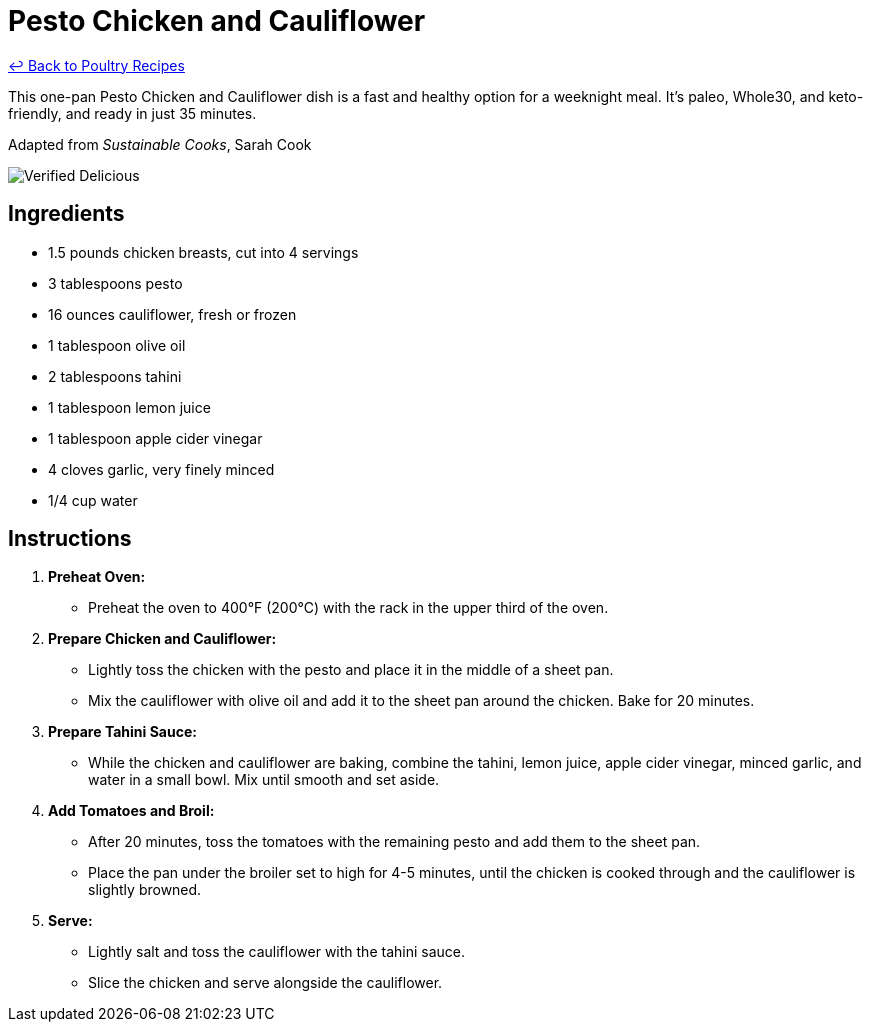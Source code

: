 = Pesto Chicken and Cauliflower

link:./README.md[&larrhk; Back to Poultry Recipes]

This one-pan Pesto Chicken and Cauliflower dish is a fast and healthy option for a weeknight meal. It's paleo, Whole30, and keto-friendly, and ready in just 35 minutes.

Adapted from _Sustainable Cooks_, Sarah Cook

image::https://badgen.net/badge/verified/delicious/228B22[Verified Delicious]

== Ingredients

* 1.5 pounds chicken breasts, cut into 4 servings
* 3 tablespoons pesto
* 16 ounces cauliflower, fresh or frozen
* 1 tablespoon olive oil
* 2 tablespoons tahini
* 1 tablespoon lemon juice
* 1 tablespoon apple cider vinegar
* 4 cloves garlic, very finely minced
* 1/4 cup water

== Instructions

1. **Preheat Oven:**
   * Preheat the oven to 400°F (200°C) with the rack in the upper third of the oven.

2. **Prepare Chicken and Cauliflower:**
   * Lightly toss the chicken with the pesto and place it in the middle of a sheet pan.
   * Mix the cauliflower with olive oil and add it to the sheet pan around the chicken. Bake for 20 minutes.

3. **Prepare Tahini Sauce:**
   * While the chicken and cauliflower are baking, combine the tahini, lemon juice, apple cider vinegar, minced garlic, and water in a small bowl. Mix until smooth and set aside.

4. **Add Tomatoes and Broil:**
   * After 20 minutes, toss the tomatoes with the remaining pesto and add them to the sheet pan.
   * Place the pan under the broiler set to high for 4-5 minutes, until the chicken is cooked through and the cauliflower is slightly browned.

5. **Serve:**
   * Lightly salt and toss the cauliflower with the tahini sauce.
   * Slice the chicken and serve alongside the cauliflower.
